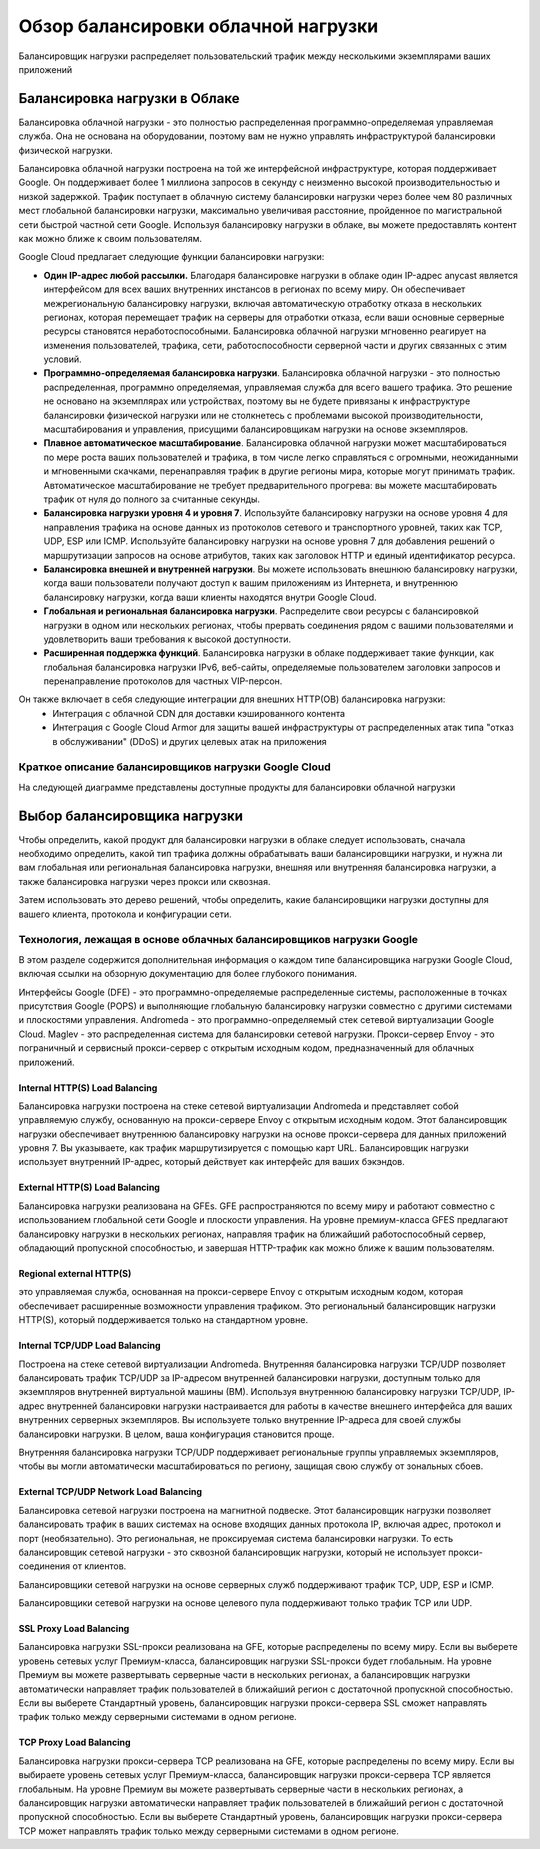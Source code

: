 Обзор балансировки облачной нагрузки
=========================================

Балансировщик нагрузки распределяет пользовательский трафик между несколькими экземплярами ваших приложений

.. figure:: lb-simple-overview.svg
	:scale: 100%
	:align: center
	
Балансировка нагрузки в Облаке
~~~~~~~~~~~~~~~~~~~~~~~~~~~~~~~~~~
Балансировка облачной нагрузки - это полностью распределенная программно-определяемая управляемая служба. Она не основана на оборудовании, поэтому вам не нужно управлять инфраструктурой балансировки физической нагрузки.

Балансировка облачной нагрузки построена на той же интерфейсной инфраструктуре, которая поддерживает Google. Он поддерживает более 1 миллиона запросов в секунду с неизменно высокой производительностью и низкой задержкой. Трафик поступает в облачную систему балансировки нагрузки через более чем 80 различных мест глобальной балансировки нагрузки, максимально увеличивая расстояние, пройденное по магистральной сети быстрой частной сети Google. Используя балансировку нагрузки в облаке, вы можете предоставлять контент как можно ближе к своим пользователям.

Google Cloud предлагает следующие функции балансировки нагрузки:

* **Один IP-адрес любой рассылки.** Благодаря балансировке нагрузки в облаке один IP-адрес anycast является интерфейсом для всех ваших внутренних инстансов в регионах по всему миру. Он обеспечивает межрегиональную балансировку нагрузки, включая автоматическую отработку отказа в нескольких регионах, которая перемещает трафик на серверы для отработки отказа, если ваши основные серверные ресурсы становятся неработоспособными. Балансировка облачной нагрузки мгновенно реагирует на изменения пользователей, трафика, сети, работоспособности серверной части и других связанных с этим условий.

* **Программно-определяемая балансировка нагрузки**. Балансировка облачной нагрузки - это полностью распределенная, программно определяемая, управляемая служба для всего вашего трафика. Это решение не основано на экземплярах или устройствах, поэтому вы не будете привязаны к инфраструктуре балансировки физической нагрузки или не столкнетесь с проблемами высокой производительности, масштабирования и управления, присущими балансировщикам нагрузки на основе экземпляров.

* **Плавное автоматическое масштабирование**. Балансировка облачной нагрузки может масштабироваться по мере роста ваших пользователей и трафика, в том числе легко справляться с огромными, неожиданными и мгновенными скачками, перенаправляя трафик в другие регионы мира, которые могут принимать трафик. Автоматическое масштабирование не требует предварительного прогрева: вы можете масштабировать трафик от нуля до полного за считанные секунды.

* **Балансировка нагрузки уровня 4 и уровня 7**. Используйте балансировку нагрузки на основе уровня 4 для направления трафика на основе данных из протоколов сетевого и транспортного уровней, таких как TCP, UDP, ESP или ICMP. Используйте балансировку нагрузки на основе уровня 7 для добавления решений о маршрутизации запросов на основе атрибутов, таких как заголовок HTTP и единый идентификатор ресурса.

* **Балансировка внешней и внутренней нагрузки**. Вы можете использовать внешнюю балансировку нагрузки, когда ваши пользователи получают доступ к вашим приложениям из Интернета, и внутреннюю балансировку нагрузки, когда ваши клиенты находятся внутри Google Cloud.

* **Глобальная и региональная балансировка нагрузки**. Распределите свои ресурсы с балансировкой нагрузки в одном или нескольких регионах, чтобы прервать соединения рядом с вашими пользователями и удовлетворить ваши требования к высокой доступности.

* **Расширенная поддержка функций**. Балансировка нагрузки в облаке поддерживает такие функции, как глобальная балансировка нагрузки IPv6, веб-сайты, определяемые пользователем заголовки запросов и перенаправление протоколов для частных VIP-персон.

Он также включает в себя следующие интеграции для внешних HTTP(ОВ) балансировка нагрузки:
	* Интеграция с облачной CDN для доставки кэшированного контента

	* Интеграция с Google Cloud Armor для защиты вашей инфраструктуры от распределенных атак типа "отказ в обслуживании" (DDoS) и других целевых атак на приложения
	
Краткое описание балансировщиков нагрузки Google Cloud
""""""""""""""""""""""""""""""""""""""""""""""""""""""""

На следующей диаграмме представлены доступные продукты для балансировки облачной нагрузки

.. figure:: cloud-load-balancing.svg
	:scale: 100%
	:align: center
	
Выбор балансировщика нагрузки
~~~~~~~~~~~~~~~~~~~~~~~~~~~~~~~~

Чтобы определить, какой продукт для балансировки нагрузки в облаке следует использовать, сначала необходимо определить, какой тип трафика должны обрабатывать ваши балансировщики нагрузки, и нужна ли вам глобальная или региональная балансировка нагрузки, внешняя или внутренняя балансировка нагрузки, а также балансировка нагрузки через прокси или сквозная. 

Затем использовать это дерево решений, чтобы определить, какие балансировщики нагрузки доступны для вашего клиента, протокола и конфигурации сети. 

.. figure:: choose-lb.svg
	:scale: 100%
	:align: center
	
Технология, лежащая в основе облачных балансировщиков нагрузки Google
"""""""""""""""""""""""""""""""""""""""""""""""""""""""""""""""""""""""""

В этом разделе содержится дополнительная информация о каждом типе балансировщика нагрузки Google Cloud, включая ссылки на обзорную документацию для более глубокого понимания.

Интерфейсы Google (DFE) - это программно-определяемые распределенные системы, расположенные в точках присутствия Google (POPS) и выполняющие глобальную балансировку нагрузки совместно с другими системами и плоскостями управления.
Andromeda - это программно-определяемый стек сетевой виртуализации Google Cloud.
Maglev - это распределенная система для балансировки сетевой нагрузки.
Прокси-сервер Envoy - это пограничный и сервисный прокси-сервер с открытым исходным кодом, предназначенный для облачных приложений.

Internal HTTP(S) Load Balancing
'''''''''''''''''''''''''''''''''

Балансировка нагрузки построена на стеке сетевой виртуализации Andromeda и представляет собой управляемую службу, основанную на прокси-сервере Envoy с открытым исходным кодом. Этот балансировщик нагрузки обеспечивает внутреннюю балансировку нагрузки на основе прокси-сервера для данных приложений уровня 7. Вы указываете, как трафик маршрутизируется с помощью карт URL. Балансировщик нагрузки использует внутренний IP-адрес, который действует как интерфейс для ваших бэкэндов.

External HTTP(S) Load Balancing
'''''''''''''''''''''''''''''''''

Балансировка нагрузки реализована на GFEs. GFE распространяются по всему миру и работают совместно с использованием глобальной сети Google и плоскости управления. На уровне премиум-класса GFES предлагают балансировку нагрузки в нескольких регионах, направляя трафик на ближайший работоспособный сервер, обладающий пропускной способностью, и завершая HTTP-трафик как можно ближе к вашим пользователям.

Regional external HTTP(S) 
'''''''''''''''''''''''''''''

это управляемая служба, основанная на прокси-сервере Envoy с открытым исходным кодом, которая обеспечивает расширенные возможности управления трафиком. Это региональный балансировщик нагрузки HTTP(S), который поддерживается только на стандартном уровне.

Internal TCP/UDP Load Balancing
'''''''''''''''''''''''''''''''''''

Построена на стеке сетевой виртуализации Andromeda. Внутренняя балансировка нагрузки TCP/UDP позволяет балансировать трафик TCP/UDP за IP-адресом внутренней балансировки нагрузки, доступным только для экземпляров внутренней виртуальной машины (ВМ). Используя внутреннюю балансировку нагрузки TCP/UDP, IP-адрес внутренней балансировки нагрузки настраивается для работы в качестве внешнего интерфейса для ваших внутренних серверных экземпляров. Вы используете только внутренние IP-адреса для своей службы балансировки нагрузки. В целом, ваша конфигурация становится проще.

Внутренняя балансировка нагрузки TCP/UDP поддерживает региональные группы управляемых экземпляров, чтобы вы могли автоматически масштабироваться по региону, защищая свою службу от зональных сбоев.

External TCP/UDP Network Load Balancing
''''''''''''''''''''''''''''''''''''''''''

Балансировка сетевой нагрузки построена на магнитной подвеске. Этот балансировщик нагрузки позволяет балансировать трафик в ваших системах на основе входящих данных протокола IP, включая адрес, протокол и порт (необязательно). Это региональная, не проксируемая система балансировки нагрузки. То есть балансировщик сетевой нагрузки - это сквозной балансировщик нагрузки, который не использует прокси-соединения от клиентов.

Балансировщики сетевой нагрузки на основе серверных служб поддерживают трафик TCP, UDP, ESP и ICMP.

Балансировщики сетевой нагрузки на основе целевого пула поддерживают только трафик TCP или UDP.

SSL Proxy Load Balancing
'''''''''''''''''''''''''''

Балансировка нагрузки SSL-прокси реализована на GFE, которые распределены по всему миру. Если вы выберете уровень сетевых услуг Премиум-класса, балансировщик нагрузки SSL-прокси будет глобальным. На уровне Премиум вы можете развертывать серверные части в нескольких регионах, а балансировщик нагрузки автоматически направляет трафик пользователей в ближайший регион с достаточной пропускной способностью. Если вы выберете Стандартный уровень, балансировщик нагрузки прокси-сервера SSL сможет направлять трафик только между серверными системами в одном регионе.

TCP Proxy Load Balancing
'''''''''''''''''''''''''''

Балансировка нагрузки прокси-сервера TCP реализована на GFE, которые распределены по всему миру. Если вы выбираете уровень сетевых услуг Премиум-класса, балансировщик нагрузки прокси-сервера TCP является глобальным. На уровне Премиум вы можете развертывать серверные части в нескольких регионах, а балансировщик нагрузки автоматически направляет трафик пользователей в ближайший регион с достаточной пропускной способностью. Если вы выберете Стандартный уровень, балансировщик нагрузки прокси-сервера TCP может направлять трафик только между серверными системами в одном регионе.





























